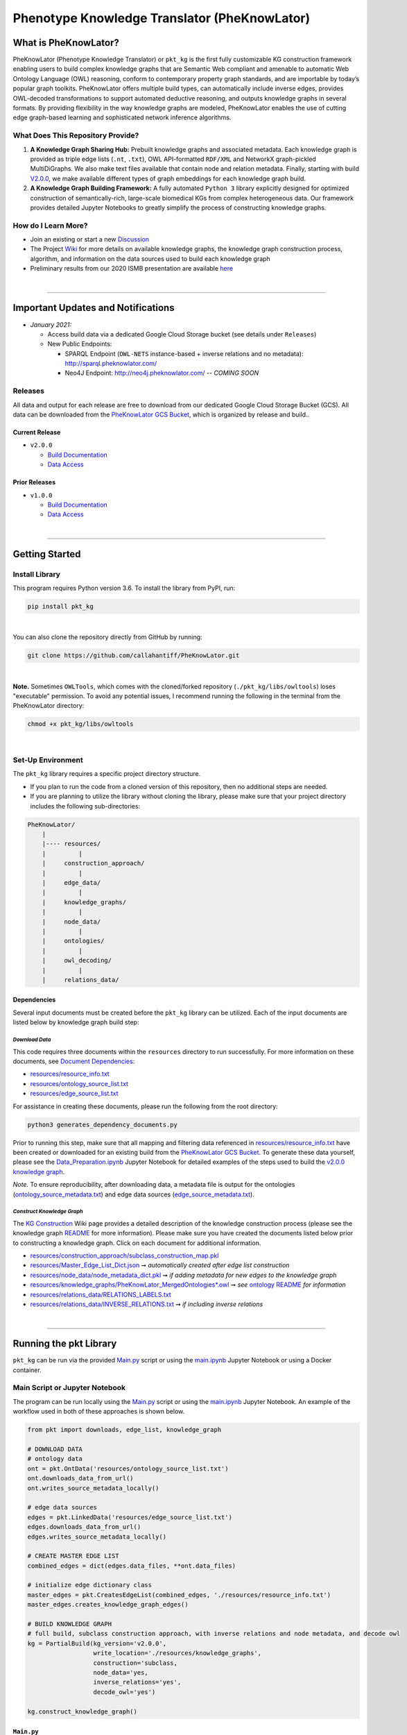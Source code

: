 ##############################################
Phenotype Knowledge Translator (PheKnowLator) 
##############################################

|github_action| |mypy|  

|sonar_quality| |code_climate_maintainability| |codacy| |code_climate_coverage| |coveralls|

|ABRA|

***********************
What is PheKnowLator?
***********************

PheKnowLator (Phenotype Knowledge Translator) or ``pkt_kg`` is the first fully customizable KG construction framework enabling users to build complex knowledge graphs that are Semantic Web compliant and amenable to automatic Web Ontology Language (OWL) reasoning, conform to contemporary property graph standards, and are importable by today’s popular graph toolkits. PheKnowLator offers multiple build types, can automatically include inverse edges, provides OWL-decoded transformations to support automated deductive reasoning, and outputs knowledge graphs in several formats. By providing flexibility in the way knowledge graphs are modeled, PheKnowLator enables the use of cutting edge graph-based learning and sophisticated network inference algorithms.

What Does This Repository Provide?
===================================
1. **A Knowledge Graph Sharing Hub:** Prebuilt knowledge graphs and associated metadata. Each knowledge graph is provided as triple edge lists (``.nt``, ``.txt``), OWL API-formatted ``RDF/XML`` and NetworkX graph-pickled MultiDiGraphs. We also make text files available that contain node and relation metadata. Finally, starting with build `V2.0.0 <https://github.com/callahantiff/PheKnowLator/wiki/v2.0.0>`__, we make available different types of graph embeddings for each knowledge graph build.
2. **A Knowledge Graph Building Framework:** A fully automated ``Python 3`` library explicitly designed for optimized construction of semantically-rich, large-scale biomedical KGs from complex heterogeneous data. Our framework provides detailed Jupyter Notebooks to greatly simplify the process of constructing knowledge graphs.  

How do I Learn More?
===================================
- Join an existing or start a new `Discussion`_
- The Project `Wiki`_ for more details on available knowledge graphs, the knowledge graph construction process, algorithm, and information on the data sources used to build each knowledge graph
- Preliminary results from our 2020 ISMB presentation are available `here <https://doi.org/10.1101/2020.04.30.071407>`__

|

--------------------------------------------

************************************
Important Updates and Notifications
************************************

- *January 2021:*

  - Access build data via a dedicated Google Cloud Storage bucket (see details under ``Releases``)

  - New Public Endpoints:

    - SPARQL Endpoint (``OWL-NETS``  instance-based + inverse relations and no metadata): `http://sparql.pheknowlator.com/ <http://sparql.pheknowlator.com/>`__

    - Neo4J Endpoint: `http://neo4j.pheknowlator.com/ <http://neo4j.pheknowlator.com/>`__  --  *COMING SOON*

Releases
=========
All data and output for each release are free to download from our dedicated Google Cloud Storage Bucket (GCS). All data can be downloaded from the `PheKnowLator GCS Bucket <https://console.cloud.google.com/storage/browser/pheknowlator?project=pheknowlator>`__, which is organized by release and build..

Current Release
----------------
- ``v2.0.0``

  - `Build Documentation <https://github.com/callahantiff/PheKnowLator/wiki/v2.0.0>`__
  - `Data Access <https://console.cloud.google.com/storage/browser/pheknowlator/release_v2.0.0?project=pheknowlator>`__

Prior Releases
-----------------
- ``v1.0.0``

  - `Build Documentation <https://github.com/callahantiff/PheKnowLator/wiki/v1.0.0>`__
  - `Data Access <https://console.cloud.google.com/storage/browser/pheknowlator/release_v1.0.0?project=pheknowlator>`__

|

----------------------------------

************************
Getting Started
************************

Install Library
================
This program requires Python version 3.6. To install the library from PyPI, run:

.. code:: shell

  pip install pkt_kg

|

You can also clone the repository directly from GitHub by running:

.. code:: shell

  git clone https://github.com/callahantiff/PheKnowLator.git

|

**Note.** Sometimes ``OWLTools``, which comes with the cloned/forked repository (``./pkt_kg/libs/owltools``) loses "executable" permission. To avoid any potential issues, I recommend running the following in the terminal from the PheKnowLator directory: 

.. code:: shell
    
    chmod +x pkt_kg/libs/owltools

|

Set-Up Environment
===================
The ``pkt_kg`` library requires a specific project directory structure.

- If you plan to run the code from a cloned version of this repository, then no additional steps are needed.
- If you are planning to utilize the library without cloning the library, please make sure that your project directory includes the following sub-directories:

.. code:: shell

    PheKnowLator/
        |
        |---- resources/
        |         |
        |     construction_approach/
        |         |
        |     edge_data/
        |         |
        |     knowledge_graphs/
        |         |
        |     node_data/
        |         |
        |     ontologies/
        |         |
        |     owl_decoding/
        |         |
        |     relations_data/

Dependencies
-------------
Several input documents must be created before the ``pkt_kg`` library can be utilized. Each of the input documents are listed below by knowledge graph build step:

*Download Data*
^^^^^^^^^^^^^^^^
This code requires three documents within the ``resources`` directory to run successfully. For more information on these documents, see `Document Dependencies`_:

* `resources/resource_info.txt`_
* `resources/ontology_source_list.txt`_
* `resources/edge_source_list.txt`_

For assistance in creating these documents, please run the following from the root directory:

.. code:: bash

    python3 generates_dependency_documents.py

Prior to running this step, make sure that all mapping and filtering data referenced in `resources/resource_info.txt`_ have been created or downloaded for an existing build from the `PheKnowLator GCS Bucket <https://console.cloud.google.com/storage/browser/pheknowlator?project=pheknowlator>`__. To generate these data yourself, please see the `Data_Preparation.ipynb`_ Jupyter Notebook for detailed examples
of the steps used to build the `v2.0.0 knowledge graph <https://github.com/callahantiff/PheKnowLator/wiki/v2.0.0>`__.

*Note.* To ensure reproducibility, after downloading data, a metadata file is output for the ontologies (`ontology_source_metadata.txt`_) and edge data sources (`edge_source_metadata.txt`_).

*Construct Knowledge Graph*
^^^^^^^^^^^^^^^^^^^^^^^^^^^^
The `KG Construction`_ Wiki page provides a detailed description of the knowledge construction process (please see the knowledge graph `README`_ for more information). Please make sure you have created the documents listed below prior to constructing a knowledge graph. Click on each document for additional information.

* `resources/construction_approach/subclass_construction_map.pkl`_
* `resources/Master_Edge_List_Dict.json`_ ➞ *automatically created after edge list construction*
* `resources/node_data/node_metadata_dict.pkl <https://github.com/callahantiff/PheKnowLator/blob/master/resources/node_data/README.md>`__ ➞ *if adding metadata for new edges to the knowledge graph*  
* `resources/knowledge_graphs/PheKnowLator_MergedOntologies*.owl`_ ➞ *see* `ontology README`_ *for information*
* `resources/relations_data/RELATIONS_LABELS.txt`_
* `resources/relations_data/INVERSE_RELATIONS.txt`_ ➞ *if including inverse relations*

|

----------------------------------

************************
Running the pkt Library
************************

``pkt_kg`` can be run via the provided `Main.py`_ script or using the `main.ipynb`_ Jupyter Notebook or using a Docker container.

Main Script or Jupyter Notebook
==========================================
The program can be run locally using the `Main.py`_ script or using the `main.ipynb`_ Jupyter Notebook. An example of the workflow used in both of these approaches is shown below.

.. code:: python

 from pkt import downloads, edge_list, knowledge_graph

 # DOWNLOAD DATA
 # ontology data
 ont = pkt.OntData('resources/ontology_source_list.txt')
 ont.downloads_data_from_url()
 ont.writes_source_metadata_locally()

 # edge data sources
 edges = pkt.LinkedData('resources/edge_source_list.txt')
 edges.downloads_data_from_url()
 edges.writes_source_metadata_locally()

 # CREATE MASTER EDGE LIST
 combined_edges = dict(edges.data_files, **ont.data_files)

 # initialize edge dictionary class
 master_edges = pkt.CreatesEdgeList(combined_edges, './resources/resource_info.txt')
 master_edges.creates_knowledge_graph_edges()

 # BUILD KNOWLEDGE GRAPH
 # full build, subclass construction approach, with inverse relations and node metadata, and decode owl
 kg = PartialBuild(kg_version='v2.0.0',
                   write_location='./resources/knowledge_graphs',
                   construction='subclass,
                   node_data='yes,
                   inverse_relations='yes',
                   decode_owl='yes')

 kg.construct_knowledge_graph()

``Main.py``
-----------
The example below provides the details needed to run ``pkt_kg`` using ``./Main.py``.

.. code:: bash

    python3 Main.py -h
    usage: Main.py [-h] -g ONTS -e EDG -a APP -t RES -b KG -o OUT -n NDE -r REL -s OWL -m KGM

    PheKnowLator: This program builds a biomedical knowledge graph using Open Biomedical Ontologies
    and linked open data. The program takes the following arguments:

    optional arguments:
    -h, --help            show this help message and exit
    -g ONTS, --onts ONTS  name/path to text file containing ontologies
    -e EDG,  --edg EDG    name/path to text file containing edge sources
    -a APP,  --app APP    construction approach to use (i.e. instance or subclass
    -t RES,  --res RES    name/path to text file containing resource_info
    -b KG,   --kg KG      the build, can be "partial", "full", or "post-closure"
    -o OUT,  --out OUT    name/path to directory where to write knowledge graph
    -r REL,  --rel REL    yes/no - adding inverse relations to knowledge graph
    -s OWL,  --owl OWL    yes/no - removing OWL Semantics from knowledge graph

``main.ipynb``
---------------
The ``./main.ipynb`` Jupyter notebook provides detailed instructions for how to run the ``pkt_kg`` algorithm and build a knowledge graph from scratch.  

|

Docker Container
=================
``pkt_kg`` can be run using a Docker instance. In order to utilize the Dockerized version of the code, please make sure that you have downloaded the newest version of `Docker <https://docs.docker.com/get-docker/>`__. There are two ways to utilize Docker with this repository:

- Obtain Pre-Built Container from `DockerHub <https://hub.docker.com/repository/docker/callahantiff/pheknowlator>`__
- Build the Container (see details below) 

Obtaining a Container
----------------------
*Obtain Pre-Built Containiner:* A pre-built containers can be obtained directly from `DockerHub <https://hub.docker.com/repository/docker/callahantiff/pheknowlator/general>`__.  

*Build Container:* To build the ``pkt_kg`` download a stable release of this repository (or fork/clone it repository). Once downloaded, you will have everything needed to build the conatiner, including the ```./Dockerfile` and ``./dockerignore``. The code shown below builds the container. Make sure to relace ``[VERSION]`` with the current ``pkt_kg`` version before running the code.  

.. code:: bash

    cd /path/to/PheKnowLator (Note, this is the directory containing the Dockerfile file)
    docker build -t pkt:[VERSION] .

Notes:
^^^^^^
- Update ``PheKnowLator/resources/resource_info.txt``, ``PheKnowLator/resources/edge_source_list.txt``, and ``PheKnowLator/resources/ontology_source_list.txt``  
- Verify ``PheKnowLatpr/.dockerignore`` is accurate (i.e. updating the sources listed under the ``## DATA NEEDED TO BUILD KNOWLEDGE GRAPH ##`` comment, to make sure they match the file paths for all datasets used to map identifiers listed in the ``PheKnowLator/resources/resource_info.txt`` document)  

Running a Container
--------------------
The following code can be used to run ``pkt_kg`` from outside of the container (after obtaining a prebuilt container or after building the container locally). In:

.. code:: bash

    docker run --name [DOCKER CONTAINER NAME] -it pkt:[VERSION] --app subclass --kg full --nde yes --rel yes --owl no --kgm yes

Notes:
^^^^^^
- The example shown above builds a full version of the knowledge graph using the subclass construction approach with node metadata, inverse relations, and decoding of OWL classes. See the **Running the pkt Library** section for more information on the parameters that can be passed to ``pkt_kg`` 
- The Docker container cannot write to an encrypted filesystem, however, so please make sure ``/local/path/to/PheKnowLator/resources/knowledge_graphs`` references a directory that is not encrypted

Finding Data Inside a Container
------------------------------------
In order to enable persistent data, a volume is mounted within the ``Dockerfile``. By default, Docker names volumes using a hash. In order to find the correctly mounted volume, you can run the following:

**Command 1:** Obtains the volume hash:

.. code:: bash

    docker inspect --format='{{json .Mounts}}' [DOCKER CONTAINER NAME] | python -m json.tool


**Command 2:** View data written to the volume:

.. code:: bash

    sudo ls /var/lib/docker/volumes/[VOLUME HASH]/_data

|

---------------------------------

******************************
Get In Touch or Get Involved
******************************

Contribution
=============
Please read `CONTRIBUTING.md`_ for details on our code of conduct, and the process for submitting pull requests to us.

Contact Us
===========
We’d love to hear from you! To get in touch with us, please join or start a new `Discussion`_, `create an issue`_
or `send us an email`_ 💌

|

*************
Attribution
*************

Licensing
==========
This project is licensed under Apache License 2.0 - see the `LICENSE.md`_ file for details.

Citing this Work
=================

..

   @misc{callahan_tj_2019_3401437,
     author       = {Callahan, TJ},
     title        = {PheKnowLator},
     month        = mar,
     year         = 2019,
     doi          = {10.5281/zenodo.3401437},
     url          = {https://doi.org/10.5281/zenodo.3401437}}



.. |ABRA| image:: https://img.shields.io/badge/ReproducibleResearch-AbraCollaboratory-magenta.svg
   :target: https://github.com/callahantiff/Abra-Collaboratory

.. |github_action| image:: https://github.com/callahantiff/PheKnowLator/workflows/Rosey%20the%20Robot/badge.svg
   :target: https://github.com/callahantiff/PheKnowLator/actions?query=workflow%3A%22Rosey+the+Robot%22
   :alt: GitHub Action Rosey the Robot

.. |mypy| image:: http://www.mypy-lang.org/static/mypy_badge.svg
   :target: http://mypy-lang.org/
   :alt: Linted with MyPy

.. |sonar_quality| image:: https://sonarcloud.io/api/project_badges/measure?project=callahantiff_pkt_kg&metric=alert_status
    :target: https://sonarcloud.io/dashboard/index/callahantiff_pkt_kg
    :alt: SonarCloud Quality

.. |sonar_maintainability| image:: https://sonarcloud.io/api/project_badges/measure?project=callahantiff_pkt_kg&metric=sqale_rating
    :target: https://sonarcloud.io/dashboard/index/callahantiff_pkt_kg
    :alt: SonarCloud Maintainability

.. |sonar_coverage| image:: https://sonarcloud.io/api/project_badges/measure?project=callahantiff_pkt_kg&metric=coverage
    :target: https://sonarcloud.io/dashboard/index/callahantiff_pkt_kg
    :alt: SonarCloud Coverage

.. |coveralls| image:: https://coveralls.io/repos/github/callahantiff/PheKnowLator/badge.svg?branch=master
    :target: https://coveralls.io/github/callahantiff/PheKnowLator?branch=master
    :alt: Coveralls Coverage

.. |pip| image:: https://badge.fury.io/py/pkt_kg.svg
    :target: https://badge.fury.io/py/pkt_kg
    :alt: Pypi project

.. |downloads| image:: https://pepy.tech/badge/pkt_kg
    :target: https://pepy.tech/badge/pkt_kg
    :alt: Pypi total project downloads

.. |codacy| image:: https://app.codacy.com/project/badge/Grade/2cfa4ef5f9b6498da56afea0f5dadeed
    :target: https://www.codacy.com/gh/callahantiff/PheKnowLator/dashboard?utm_source=github.com&amp;utm_medium=referral&amp;utm_content=callahantiff/PheKnowLator&amp;utm_campaign=Badge_Grade
    :alt: Codacy Maintainability

.. |code_climate_maintainability| image:: https://api.codeclimate.com/v1/badges/29b7199d02f90c80130d/maintainability
    :target: https://codeclimate.com/github/callahantiff/PheKnowLator/maintainability
    :alt: Maintainability

.. |code_climate_coverage| image:: https://api.codeclimate.com/v1/badges/29b7199d02f90c80130d/test_coverage
    :target: https://codeclimate.com/github/callahantiff/PheKnowLator/test_coverage
    :alt: Code Climate Coverage
    
.. _Wiki: https://github.com/callahantiff/PheKnowLater/wiki

.. _here: https://github.com/callahantiff/Abra-Collaboratory/wiki/Using-GitHub-as-a-Reproducible-Research-Platform

.. _v2.0.0: https://github.com/callahantiff/PheKnowLator/wiki/v2.0.0

.. _`Document Dependencies`: https://github.com/callahantiff/PheKnowLator/wiki/Dependencies

.. _`Data_Preparation.ipynb`: https://github.com/callahantiff/PheKnowLator/blob/master/Data_Preparation.ipynb

.. _`resources/resource_info.txt`: https://github.com/callahantiff/PheKnowLator/wiki/Dependencies#master-resources

.. _`resources/ontology_source_list.txt`: https://github.com/callahantiff/PheKnowLator/wiki/Dependencies#ontology-data

.. _`resources/edge_source_list.txt`: https://github.com/callahantiff/PheKnowLator/wiki/Dependencies#edge-data

.. _`ontology_source_metadata.txt`: https://github.com/callahantiff/PheKnowLator/blob/master/resources/ontologies/ontology_source_metadata.txt

.. _`edge_source_metadata.txt`: https://github.com/callahantiff/PheKnowLator/blob/master/resources/edge_data/edge_source_metadata.txt

.. _`KG Construction`: https://github.com/callahantiff/PheKnowLator/wiki/KG-Construction

.. _`README`: https://github.com/callahantiff/PheKnowLator/blob/master/resources/knowledge_graphs/README.md

.. _`resources/construction_approach/subclass_construction_map.pkl`: https://github.com/callahantiff/PheKnowLator/blob/master/resources/construction_approach/README.md

.. _`resources/Master_Edge_List_Dict.json`: https://www.dropbox.com/s/t8sgzd847t1rof4/Master_Edge_List_Dict.json?dl=1

.. _`resources/node_data/node_metadata_dict.pkl`: https://github.com/callahantiff/PheKnowLator/blob/master/resources/node_data/README.md

.. _`resources/knowledge_graphs/PheKnowLator_MergedOntologies*.owl`: https://www.dropbox.com/s/75lkod7vzpgjdaq/PheKnowLator_MergedOntologiesGeneID_Normalized_Cleaned.owl?dl=1

.. _`ontology README`: https://github.com/callahantiff/PheKnowLator/blob/master/resources/ontologies/README.md

.. _`resources/owl_decoding/OWL_NETS_Property_Types.txt`: https://github.com/callahantiff/PheKnowLator/blob/master/resources/owl_decoding/README.md

.. _`resources/relations_data/RELATIONS_LABELS.txt`: https://github.com/callahantiff/PheKnowLator/blob/master/resources/relations_data/README.md

.. _`resources/relations_data/INVERSE_RELATIONS.txt`: https://github.com/callahantiff/PheKnowLator/blob/master/resources/relations_data/README.md

.. _`main.ipynb`: https://github.com/callahantiff/pheknowlator/blob/master/main.ipynb

.. _`Main.py`: https://github.com/callahantiff/pheknowlator/blob/master/Main.py

.. _CONTRIBUTING.md: https://github.com/callahantiff/pheknowlator/blob/master/CONTRIBUTING.md

.. _LICENSE.md: https://github.com/callahantiff/pheknowlator/blob/master/LICENSE

.. _`create an issue`: https://github.com/callahantiff/PheKnowLator/issues/new/choose

.. _`send us an email`: https://mail.google.com/mail/u/0/?view=cm&fs=1&tf=1&to=callahantiff@gmail.com

.. _`Discussion`: https://github.com/callahantiff/PheKnowLator/discussions
